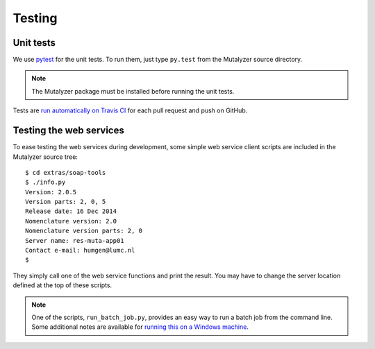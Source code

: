 .. highlight:: none

.. _testing:

Testing
=======


Unit tests
----------

We use `pytest`_ for the unit tests. To run them, just type ``py.test`` from
the Mutalyzer source directory.

.. note:: The Mutalyzer package must be installed before running the unit
          tests.

Tests are `run automatically on Travis CI
<https://travis-ci.org/LUMC/mutalyzer>`_ for each pull request and push on
GitHub.


Testing the web services
------------------------

To ease testing the web services during development, some simple web service
client scripts are included in the Mutalyzer source tree::

    $ cd extras/soap-tools
    $ ./info.py
    Version: 2.0.5
    Version parts: 2, 0, 5
    Release date: 16 Dec 2014
    Nomenclature version: 2.0
    Nomenclature version parts: 2, 0
    Server name: res-muta-app01
    Contact e-mail: humgen@lumc.nl
    $

They simply call one of the web service functions and print the result. You
may have to change the server location defined at the top of these scripts.

.. note:: One of the scripts, ``run_batch_job.py``, provides an easy way to
          run a batch job from the command line. Some additional notes are
          available for `running this on a Windows machine
          <https://gist.github.com/martijnvermaat/73271252775867f91821>`_.


.. _pytest: http://pytest.org/

